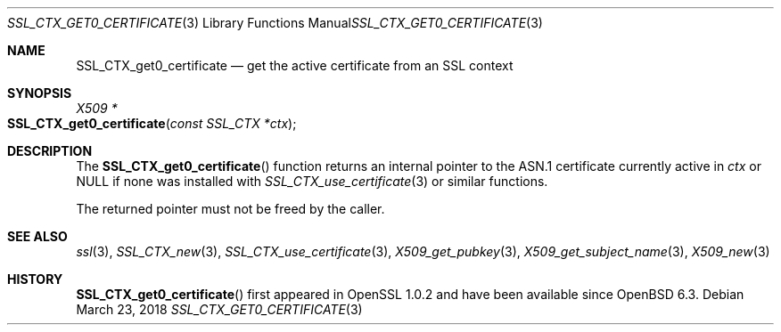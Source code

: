 .\" $OpenBSD: SSL_CTX_get0_certificate.3,v 1.2 2018/03/23 14:28:16 schwarze Exp $
.\"
.\" Copyright (c) 2018 Ingo Schwarze <schwarze@openbsd.org>
.\"
.\" Permission to use, copy, modify, and distribute this software for any
.\" purpose with or without fee is hereby granted, provided that the above
.\" copyright notice and this permission notice appear in all copies.
.\"
.\" THE SOFTWARE IS PROVIDED "AS IS" AND THE AUTHOR DISCLAIMS ALL WARRANTIES
.\" WITH REGARD TO THIS SOFTWARE INCLUDING ALL IMPLIED WARRANTIES OF
.\" MERCHANTABILITY AND FITNESS. IN NO EVENT SHALL THE AUTHOR BE LIABLE FOR
.\" ANY SPECIAL, DIRECT, INDIRECT, OR CONSEQUENTIAL DAMAGES OR ANY DAMAGES
.\" WHATSOEVER RESULTING FROM LOSS OF USE, DATA OR PROFITS, WHETHER IN AN
.\" ACTION OF CONTRACT, NEGLIGENCE OR OTHER TORTIOUS ACTION, ARISING OUT OF
.\" OR IN CONNECTION WITH THE USE OR PERFORMANCE OF THIS SOFTWARE.
.\"
.Dd $Mdocdate: March 23 2018 $
.Dt SSL_CTX_GET0_CERTIFICATE 3
.Os
.Sh NAME
.Nm SSL_CTX_get0_certificate
.Nd get the active certificate from an SSL context
.Sh SYNOPSIS
.Ft X509 *
.Fo SSL_CTX_get0_certificate
.Fa "const SSL_CTX *ctx"
.Fc
.Sh DESCRIPTION
The
.Fn SSL_CTX_get0_certificate
function returns an internal pointer
to the ASN.1 certificate currently active in
.Fa ctx
or
.Dv NULL
if none was installed with
.Xr SSL_CTX_use_certificate 3
or similar functions.
.Pp
The returned pointer must not be freed by the caller.
.Sh SEE ALSO
.Xr ssl 3 ,
.Xr SSL_CTX_new 3 ,
.Xr SSL_CTX_use_certificate 3 ,
.Xr X509_get_pubkey 3 ,
.Xr X509_get_subject_name 3 ,
.Xr X509_new 3
.Sh HISTORY
.Fn SSL_CTX_get0_certificate
first appeared in OpenSSL 1.0.2 and have been available since
.Ox 6.3 .
